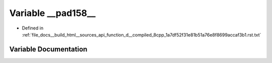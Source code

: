.. _exhale_variable_function__d____compiled__8cpp__1a7df52f31e81b51a76e8f8699accaf3b1_8rst_8txt_1a7d951d26fd7fe086bc8af5c25e64965f:

Variable __pad158__
===================

- Defined in :ref:`file_docs__build_html__sources_api_function_d__compiled_8cpp_1a7df52f31e81b51a76e8f8699accaf3b1.rst.txt`


Variable Documentation
----------------------


.. doxygenvariable:: __pad158__
